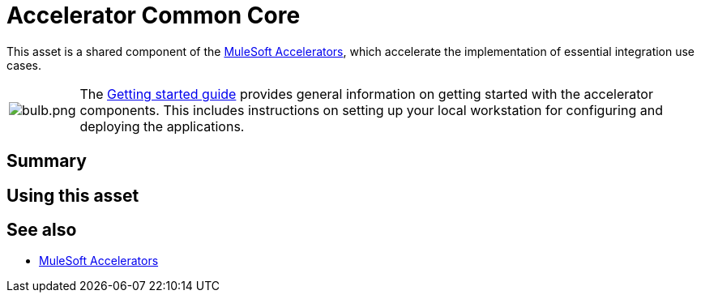 = Accelerator Common Core

This asset is a shared component of the https://anypoint.mulesoft.com/exchange/org.mule.examples/mulesoft-accelerators-introduction/[MuleSoft Accelerators^], which accelerate the implementation of essential integration use cases.

[cols="10,90"]
|===
| image:https://www.mulesoft.com/ext/solutions/draft/images/bulb.png[bulb.png]
| The xref:../../getting-started.adoc[Getting started guide] provides general information on getting started with the accelerator components. This includes instructions on setting up your local workstation for configuring and deploying the applications.
|===

== Summary

// Add brief summary describing this asset

== Using this asset

// Add a summary of how to use this asset

== See also

* xref:../../index.adoc[MuleSoft Accelerators]

